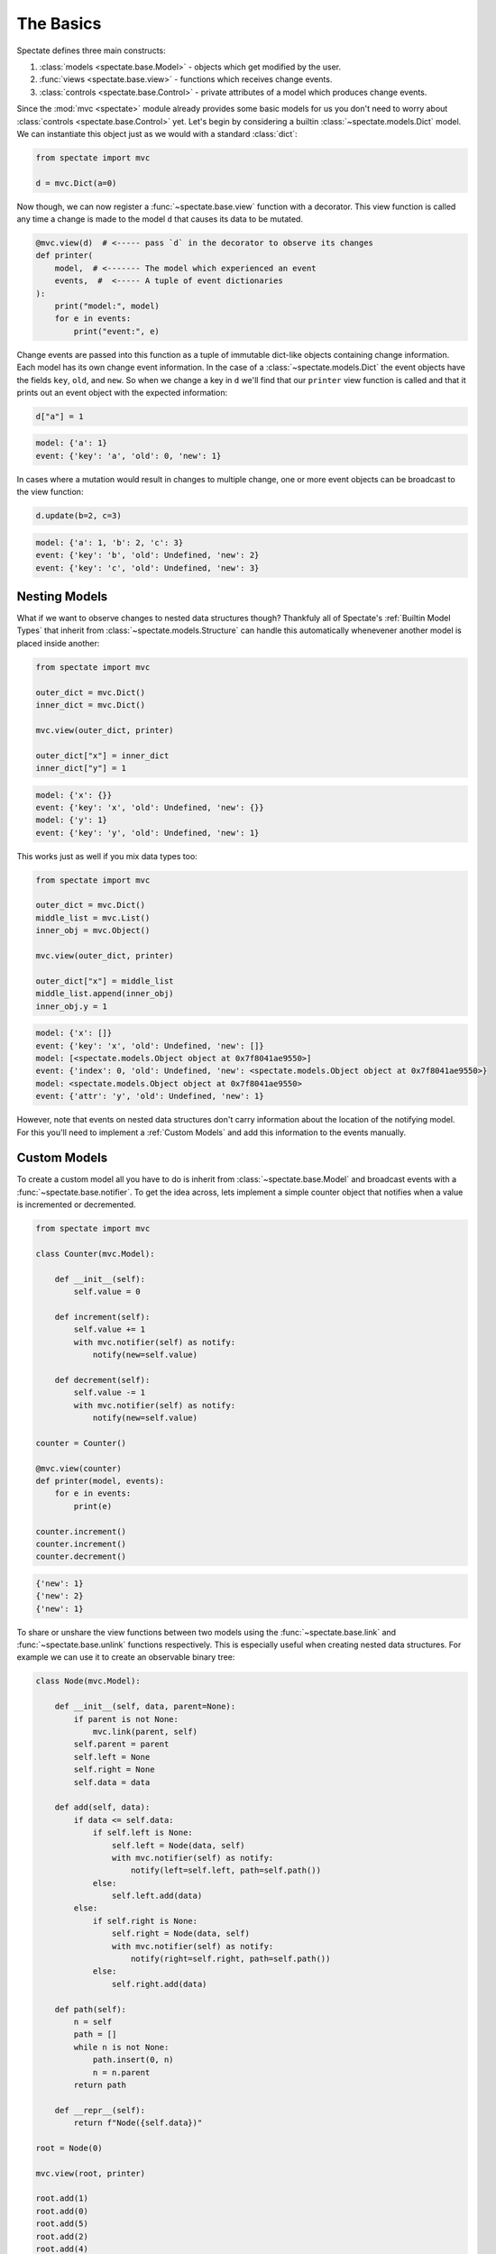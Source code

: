 The Basics
==========

Spectate defines three main constructs:

1. :class:`models <spectate.base.Model>` - objects which get modified by the user.

2. :func:`views <spectate.base.view>` - functions which receives change events.

3. :class:`controls <spectate.base.Control>` - private attributes of a model which produces change events.

Since the :mod:`mvc <spectate>` module already provides some basic models for us you
don't need to worry about :class:`controls <spectate.base.Control>` yet. Let's begin
by considering a builtin :class:`~spectate.models.Dict` model. We can instantiate
this object just as we would with a standard :class:`dict`:

.. code-block:: python

    from spectate import mvc

    d = mvc.Dict(a=0)

Now though, we can now register a :func:`~spectate.base.view` function with a
decorator. This view function is called any time a change is made to the model ``d``
that causes its data to be mutated.

.. code-block:: python

    @mvc.view(d)  # <----- pass `d` in the decorator to observe its changes
    def printer(
        model,  # <------- The model which experienced an event
        events,  #  <----- A tuple of event dictionaries
    ):
        print("model:", model)
        for e in events:
            print("event:", e)

Change events are passed into this function as a tuple of immutable dict-like objects
containing change information. Each model has its own change event information.
In the case of a :class:`~spectate.models.Dict` the event objects have the fields
``key``, ``old``, and ``new``. So when we change a key in ``d`` we'll find that our
``printer`` view function is called and that it prints out an event object with the
expected information:

.. code-block:: python

    d["a"] = 1

.. code-block:: text

    model: {'a': 1}
    event: {'key': 'a', 'old': 0, 'new': 1}

In cases where a mutation would result in changes to multiple change, one or more event
objects can be broadcast to the view function:

.. code-block:: python

    d.update(b=2, c=3)

.. code-block:: text

    model: {'a': 1, 'b': 2, 'c': 3}
    event: {'key': 'b', 'old': Undefined, 'new': 2}
    event: {'key': 'c', 'old': Undefined, 'new': 3}


Nesting Models
--------------

What if we want to observe changes to nested data structures though? Thankfuly
all of Spectate's :ref:`Builtin Model Types` that inherit from
:class:`~spectate.models.Structure` can handle this automatically whenevener
another model is placed inside another:

.. code-block:: python

    from spectate import mvc

    outer_dict = mvc.Dict()
    inner_dict = mvc.Dict()

    mvc.view(outer_dict, printer)

    outer_dict["x"] = inner_dict
    inner_dict["y"] = 1

.. code-block:: text

    model: {'x': {}}
    event: {'key': 'x', 'old': Undefined, 'new': {}}
    model: {'y': 1}
    event: {'key': 'y', 'old': Undefined, 'new': 1}

This works just as well if you mix data types too:

.. code-block:: python

    from spectate import mvc

    outer_dict = mvc.Dict()
    middle_list = mvc.List()
    inner_obj = mvc.Object()

    mvc.view(outer_dict, printer)

    outer_dict["x"] = middle_list
    middle_list.append(inner_obj)
    inner_obj.y = 1

.. code-block:: text

    model: {'x': []}
    event: {'key': 'x', 'old': Undefined, 'new': []}
    model: [<spectate.models.Object object at 0x7f8041ae9550>]
    event: {'index': 0, 'old': Undefined, 'new': <spectate.models.Object object at 0x7f8041ae9550>}
    model: <spectate.models.Object object at 0x7f8041ae9550>
    event: {'attr': 'y', 'old': Undefined, 'new': 1}

However, note that events on nested data structures don't carry information about the
location of the notifying model. For this you'll need to implement a :ref:`Custom Models`
and add this information to the events manually.


Custom Models
-------------

To create a custom model all you have to do is inherit from :class:`~spectate.base.Model`
and broadcast events with a :func:`~spectate.base.notifier`. To get the idea across,
lets implement a simple counter object that notifies when a value is incremented or
decremented.

.. code-block::

    from spectate import mvc

    class Counter(mvc.Model):

        def __init__(self):
            self.value = 0

        def increment(self):
            self.value += 1
            with mvc.notifier(self) as notify:
                notify(new=self.value)

        def decrement(self):
            self.value -= 1
            with mvc.notifier(self) as notify:
                notify(new=self.value)

    counter = Counter()

    @mvc.view(counter)
    def printer(model, events):
        for e in events:
            print(e)

    counter.increment()
    counter.increment()
    counter.decrement()

.. code-block::

    {'new': 1}
    {'new': 2}
    {'new': 1}

To share or unshare the view functions between two models using the
:func:`~spectate.base.link` and :func:`~spectate.base.unlink` functions respectively.
This is especially useful when creating nested data structures. For example we can
use it to create an observable binary tree:

.. code-block::

    class Node(mvc.Model):

        def __init__(self, data, parent=None):
            if parent is not None:
                mvc.link(parent, self)
            self.parent = parent
            self.left = None
            self.right = None
            self.data = data

        def add(self, data):
            if data <= self.data:
                if self.left is None:
                    self.left = Node(data, self)
                    with mvc.notifier(self) as notify:
                        notify(left=self.left, path=self.path())
                else:
                    self.left.add(data)
            else:
                if self.right is None:
                    self.right = Node(data, self)
                    with mvc.notifier(self) as notify:
                        notify(right=self.right, path=self.path())
                else:
                    self.right.add(data)

        def path(self):
            n = self
            path = []
            while n is not None:
                path.insert(0, n)
                n = n.parent
            return path

        def __repr__(self):
            return f"Node({self.data})"

    root = Node(0)

    mvc.view(root, printer)

    root.add(1)
    root.add(0)
    root.add(5)
    root.add(2)
    root.add(4)
    root.add(3)


.. code-block:: text

    model: Node(0)
    event: {'right': Node(1), 'path': [Node(0)]}
    model: Node(0)
    event: {'left': Node(0), 'path': [Node(0)]}
    model: Node(1)
    event: {'right': Node(5), 'path': [Node(0), Node(1)]}
    model: Node(5)
    event: {'left': Node(2), 'path': [Node(0), Node(1), Node(5)]}
    model: Node(2)
    event: {'right': Node(4), 'path': [Node(0), Node(1), Node(5), Node(2)]}
    model: Node(4)
    event: {'left': Node(3), 'path': [Node(0), Node(1), Node(5), Node(2), Node(4)]}
